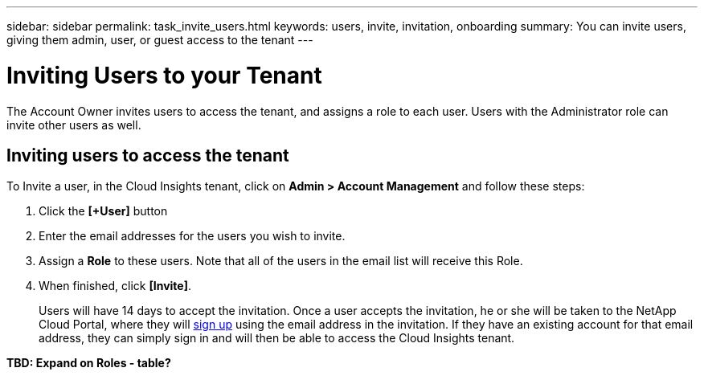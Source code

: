 ---
sidebar: sidebar
permalink: task_invite_users.html
keywords: users, invite, invitation, onboarding
summary: You can invite users, giving them admin, user, or guest access to the tenant
---

= Inviting Users to your Tenant

:toc: macro
:hardbreaks: 
:toclevels: 1
:nofooter:
:icons: font
:linkattrs:
:imagesdir: ./media/

[.lead]
The Account Owner invites users to access the tenant, and assigns a role to each user.  Users with the Administrator role can invite other users as well.

== Inviting users to access the tenant

To Invite a user, in the Cloud Insights tenant, click on *Admin > Account Management* and follow these steps:

. Click the *[+User]* button
. Enter the email addresses for the users you wish to invite.
. Assign a *Role* to these users. Note that all of the users in the email list will receive this Role.
. When finished, click *[Invite]*.
+
Users will have 14 days to accept the invitation. Once a user accepts the invitation, he or she will be taken to the NetApp Cloud Portal, where they will link:task_cloud_insights_onboarding_1.html[sign up] using the email address in the invitation. If they have an existing account for that email address, they can simply sign in and will then be able to access the Cloud Insights tenant.

**TBD: Expand on Roles - table?**
